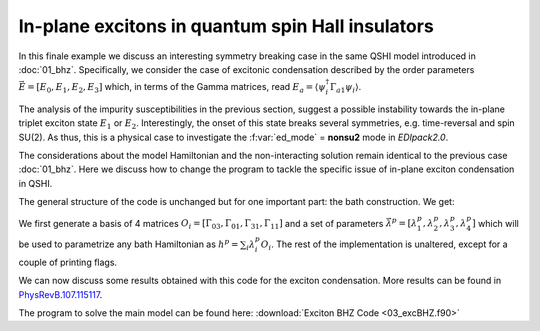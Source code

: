 In-plane excitons in quantum spin Hall insulators
#####################################################

In this finale example we discuss an interesting symmetry breaking
case in the same QSHI model introduced in :doc:`01_bhz`.
Specifically, we consider the case of excitonic condensation described
by the order  parameters :math:`\vec{E}=[E_0,E_1,E_2,E_3]`  which, in terms of the Gamma
matrices, read :math:`E_a = \langle \psi_i^\dagger \Gamma_{a1} \psi_i
\rangle`.

The analysis of the impurity susceptibilities in the previous section,
suggest a possible instability towards the in-plane triplet exciton
state :math:`E_1` or :math:`E_2`. Interestingly, the onset of this
state breaks several symmetries, e.g. time-reversal and spin SU(2).
As thus, this is a physical case to investigate the :f:var:`ed_mode` =
**nonsu2** mode in `EDIpack2.0`. 


The considerations about the model Hamiltonian and the non-interacting
solution remain identical to the previous case :doc:`01_bhz`. Here we
discuss how to change the program to tackle the specific issue of
in-plane exciton condensation in QSHI.

The general structure of the code is unchanged but for one important
part: the bath construction. We get:

.. code-block:: fortran
   :linenos:

      
   !> Get local Hamiltonian summing over k (one can do better)
   allocate(Hloc(Nso,Nso))
   Hloc = sum(Hk,dim=3)/Lk
   where(abs(dreal(Hloc))<1d-6)Hloc=zero
   !> Set H_{loc} in EDIpack2
   call ed_set_hloc(Hloc)
   !> Get bath dimension and allocate user bath to this size
   ! ~removed~[Nb=ed_get_bath_dimension()]~
   !> Setup the replica bath basis for the case E0EzEx(singlet,tripletZ,tripletX)
   allocate(lambdasym_vector(Nbath,4))
   allocate(Hsym_basis(Nso,Nso,4))
   Hsym_basis(:,:,1)=Gamma5  ;lambdasym_vector(:,1)= Mh
   Hsym_basis(:,:,2)=GammaE0 ;lambdasym_vector(:,2)= sb_field
   Hsym_basis(:,:,3)=GammaEz ;lambdasym_vector(:,3)= sb_field
   Hsym_basis(:,:,4)=GammaEx ;lambdasym_vector(:,4)=-sb_field
   !> Set the replica bath
   call ed_set_Hreplica(Hsym_basis,lambdasym_vector)
   !> Get bath dimension and allocate user bath to this size
   Nb=ed_get_bath_dimension(4)   !(Hsym_basis)
   allocate(Bath(Nb))
   !
   !> Initialize the ED solver (bath is guessed or read from file) 
   call ed_init_solver(bath)


We first generate a basis of 4 matrices
:math:`O_i=[\Gamma_{03},\Gamma_{01},\Gamma_{31},\Gamma_{11}]` and a
set of parameters :math:`\vec{\lambda}^p=[ \lambda^p_1,\lambda^p_2,\lambda^p_3,\lambda^p_4]`
which will be used to parametrize any bath Hamiltonian as :math:`h^p
=\sum_i \lambda_i^p O_i`.
The rest of the implementation is unaltered, except for a couple of
printing flags. 


.. raw:: html

   <hr>


We can now discuss some results obtained with this code for the
exciton condensation. More results can be found in `PhysRevB.107.115117`_. 

.. _PhysRevB.107.115117: https://journals.aps.org/prb/abstract/10.1103/PhysRevB.107.115117







.. raw:: html

   <hr>


The program to solve the main model can be found here:
:download:`Exciton BHZ Code <03_excBHZ.f90>`
